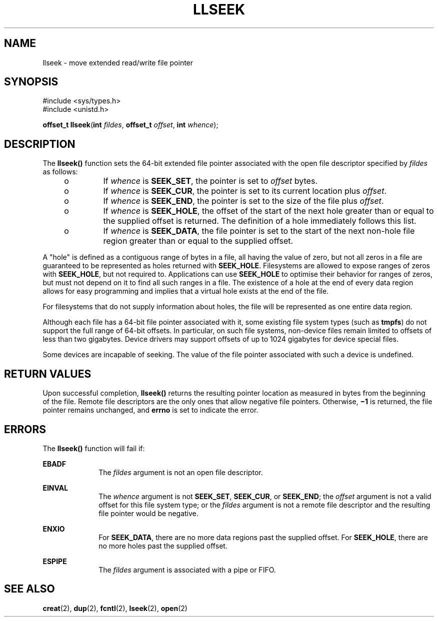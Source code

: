 '\" te
.\" Copyright (c) 2005, Sun Microsystems, Inc.  All Rights Reserved.
.\" The contents of this file are subject to the terms of the Common Development and Distribution License (the "License").  You may not use this file except in compliance with the License.
.\" You can obtain a copy of the license at usr/src/OPENSOLARIS.LICENSE or http://www.opensolaris.org/os/licensing.  See the License for the specific language governing permissions and limitations under the License.
.\" When distributing Covered Code, include this CDDL HEADER in each file and include the License file at usr/src/OPENSOLARIS.LICENSE.  If applicable, add the following below this CDDL HEADER, with the fields enclosed by brackets "[]" replaced with your own identifying information: Portions Copyright [yyyy] [name of copyright owner]
.TH LLSEEK 2 "Apr 1, 2005"
.SH NAME
llseek \- move extended read/write file pointer
.SH SYNOPSIS
.LP
.nf
#include <sys/types.h>
#include <unistd.h>

\fBoffset_t\fR \fBllseek\fR(\fBint\fR \fIfildes\fR, \fBoffset_t\fR \fIoffset\fR, \fBint\fR \fIwhence\fR);
.fi

.SH DESCRIPTION
.sp
.LP
The \fBllseek()\fR function sets the 64-bit extended file pointer associated
with the open file descriptor specified by \fIfildes\fR as follows:
.RS +4
.TP
.ie t \(bu
.el o
If \fIwhence\fR is \fBSEEK_SET\fR, the pointer is set to \fIoffset\fR bytes.
.RE
.RS +4
.TP
.ie t \(bu
.el o
If \fIwhence\fR is \fBSEEK_CUR\fR, the pointer is set to its current location
plus \fIoffset\fR.
.RE
.RS +4
.TP
.ie t \(bu
.el o
If \fIwhence\fR is \fBSEEK_END\fR, the pointer is set to the size of the file
plus \fIoffset\fR.
.RE
.RS +4
.TP
.ie t \(bu
.el o
If \fIwhence\fR is \fBSEEK_HOLE\fR, the offset of the start of the next hole
greater than or equal to the supplied offset is returned. The definition of a
hole immediately follows this list.
.RE
.RS +4
.TP
.ie t \(bu
.el o
If \fIwhence\fR is \fBSEEK_DATA\fR, the file pointer is set to the start of the
next non-hole file region greater than or equal to the supplied offset.
.RE
.sp
.LP
A "hole" is defined as a contiguous range of bytes in a file, all having the
value of zero, but not all zeros in a file are guaranteed to be represented as
holes returned with \fBSEEK_HOLE\fR. Filesystems are allowed to expose ranges
of zeros with \fBSEEK_HOLE\fR, but not required to. Applications can use
\fBSEEK_HOLE\fR to optimise their behavior for ranges of zeros, but must not
depend on it to find all such ranges in a file. The existence of a hole at the
end of every data region allows for easy programming and implies that a virtual
hole exists at the end of the file.
.sp
.LP
For filesystems that do not supply information about holes, the file will be
represented as one entire data region.
.sp
.LP
Although each file has a 64-bit file pointer associated with it, some existing
file system types (such as \fBtmpfs\fR) do not support the full range of 64-bit
offsets.  In particular, on such file systems, non-device files remain limited
to offsets of less than two gigabytes.  Device drivers may support offsets of
up to 1024 gigabytes for device special files.
.sp
.LP
Some devices are incapable of seeking. The value of the file pointer associated
with such a device is undefined.
.SH RETURN VALUES
.sp
.LP
Upon successful completion, \fBllseek()\fR returns the resulting pointer
location as measured in bytes from the beginning of the file. Remote file
descriptors are the only ones that allow negative file pointers. Otherwise,
\fB\(mi1\fR is returned, the file pointer remains unchanged, and \fBerrno\fR is
set to indicate the error.
.SH ERRORS
.sp
.LP
The \fBllseek()\fR function will fail if:
.sp
.ne 2
.na
\fB\fBEBADF\fR\fR
.ad
.RS 10n
The \fIfildes\fR argument is not an open file descriptor.
.RE

.sp
.ne 2
.na
\fB\fBEINVAL\fR\fR
.ad
.RS 10n
The \fIwhence\fR argument is not \fBSEEK_SET\fR, \fBSEEK_CUR\fR, or
\fBSEEK_END\fR; the \fIoffset\fR argument is not a valid offset for this file
system type; or the \fIfildes\fR argument is not a remote file descriptor and
the resulting file pointer would be negative.
.RE

.sp
.ne 2
.na
\fB\fBENXIO\fR\fR
.ad
.RS 10n
For \fBSEEK_DATA\fR, there are no more data regions past the supplied offset.
For \fBSEEK_HOLE\fR, there are no more holes past the supplied offset.
.RE

.sp
.ne 2
.na
\fB\fBESPIPE\fR\fR
.ad
.RS 10n
The \fIfildes\fR argument is associated with a pipe or FIFO.
.RE

.SH SEE ALSO
.sp
.LP
\fBcreat\fR(2),
\fBdup\fR(2),
\fBfcntl\fR(2),
\fBlseek\fR(2),
\fBopen\fR(2)
